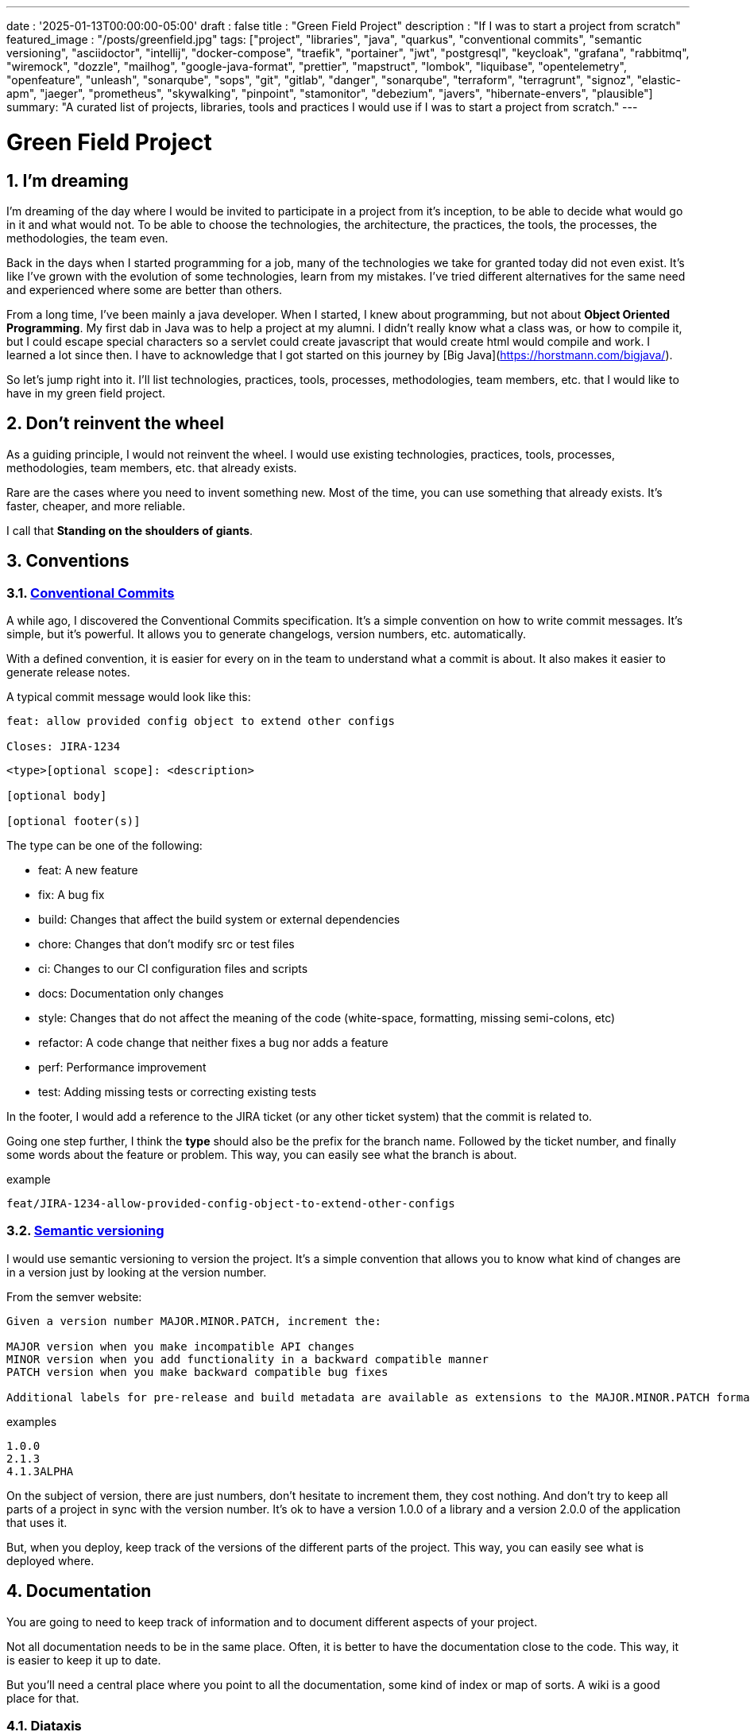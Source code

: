 ---
date : '2025-01-13T00:00:00-05:00'
draft : false
title : "Green Field Project"
description : "If I was to start a project from scratch"
featured_image : "/posts/greenfield.jpg"
tags: ["project", "libraries", "java", "quarkus", "conventional commits", "semantic versioning", "asciidoctor", "intellij", "docker-compose", "traefik", "portainer", "jwt", "postgresql", "keycloak", "grafana", "rabbitmq", "wiremock", "dozzle", "mailhog", "google-java-format", "prettier", "mapstruct", "lombok", "liquibase", "opentelemetry", "openfeature", "unleash", "sonarqube", "sops", "git", "gitlab", "danger", "sonarqube", "terraform", "terragrunt", "signoz", "elastic-apm", "jaeger", "prometheus", "skywalking", "pinpoint", "stamonitor", "debezium", "javers", "hibernate-envers", "plausible"]
summary: "A curated list of projects, libraries, tools and practices I would use if I was to start a project from scratch."
---

= Green Field Project
:sectnums:
:toc:

[[introduction]]
== I'm dreaming
I'm dreaming of the day where I would be invited to participate in a project from it's inception, to be able to decide what would go in it and what would not. To be able to choose the technologies, the architecture, the practices, the tools, the processes, the methodologies, the team even.

Back in the days when I started programming for a job, many of the technologies we take for granted today did not even exist. It's like I've grown with the evolution of some technologies, learn from my mistakes. I've tried different alternatives for the same need and experienced where some are better than others.

From a long time, I've been mainly a java developer. When I started, I knew about programming, but not about **Object Oriented Programming**. My first dab in Java was to help a project at my alumni. I didn't really know what a class was, or how to compile it, but I could escape special characters so a servlet could create javascript that would create html would compile and work. I learned a lot since then. I have to acknowledge that I got started on this journey by [Big Java](https://horstmann.com/bigjava/).

So let's jump right into it. I'll list technologies, practices, tools, processes, methodologies, team members, etc. that I would like to have in my green field project.

== Don't reinvent the wheel

As a guiding principle, I would not reinvent the wheel. I would use existing technologies, practices, tools, processes, methodologies, team members, etc. that already exists.

Rare are the cases where you need to invent something new. Most of the time, you can use something that already exists. It's faster, cheaper, and more reliable.

I call that **Standing on the shoulders of giants**.

== Conventions

=== https://www.conventionalcommits.org/en/v1.0.0/[Conventional Commits]

A while ago, I discovered the Conventional Commits specification. It's a simple convention on how to write commit messages. It's simple, but it's powerful. It allows you to generate changelogs, version numbers, etc. automatically.

With a defined convention, it is easier for every on in the team to understand what a commit is about. It also makes it easier to generate release notes.

A typical commit message would look like this:

```
feat: allow provided config object to extend other configs

Closes: JIRA-1234
```

```
<type>[optional scope]: <description>

[optional body]

[optional footer(s)]
```

The type can be one of the following:

* feat: A new feature
* fix: A bug fix
* build: Changes that affect the build system or external dependencies
* chore: Changes that don't modify src or test files
* ci: Changes to our CI configuration files and scripts
* docs: Documentation only changes
* style: Changes that do not affect the meaning of the code (white-space, formatting, missing semi-colons, etc)
* refactor: A code change that neither fixes a bug nor adds a feature
* perf: Performance improvement
* test: Adding missing tests or correcting existing tests

In the footer, I would add a reference to the JIRA ticket (or any other ticket system) that the commit is related to.

Going one step further, I think the **type** should also be the prefix for the branch name. Followed by the ticket number, and finally some words about the feature or problem. This way, you can easily see what the branch is about.

.example
```
feat/JIRA-1234-allow-provided-config-object-to-extend-other-configs
```


=== https://semver.org/[Semantic versioning]

I would use semantic versioning to version the project. It's a simple convention that allows you to know what kind of changes are in a version just by looking at the version number.

From the semver website:
```
Given a version number MAJOR.MINOR.PATCH, increment the:

MAJOR version when you make incompatible API changes
MINOR version when you add functionality in a backward compatible manner
PATCH version when you make backward compatible bug fixes

Additional labels for pre-release and build metadata are available as extensions to the MAJOR.MINOR.PATCH format.
```

.examples
```
1.0.0
2.1.3
4.1.3ALPHA
```

On the subject of version, there are just numbers, don't hesitate to increment them, they cost nothing. And don't try to keep all parts of a project in sync with the version number. It's ok to have a version 1.0.0 of a library and a version 2.0.0 of the application that uses it.

But, when you deploy, keep track of the versions of the different parts of the project. This way, you can easily see what is deployed where.

== Documentation

You are going to need to keep track of information and to document different aspects of your project.

Not all documentation needs to be in the same place. Often, it is better to have the documentation close to the code. This way, it is easier to keep it up to date.

But you'll need a central place where you point to all the documentation, some kind of index or map of sorts. A wiki is a good place for that.

=== Diataxis

I've recently been introduced to the concept of Diataxis (https://dev.to/onepoint/documentation-chaotique-diataxis-a-la-rescousse--3e9o).

It is a way to categorize and organize the documentation of a project.

It can be seen as a matrix with two axis: the content and the form.

|===
|if the content describes |and allows the reader to |then it should be a form of

|actions
|gain skills
|tutorial

|actions
|apply skills
|how-to guide

|knowledge
|gain knowledge
|concept explanation

|knowledge
|apply knowledge
|reference
|===

=== Format https://asciidoctor.org/[asciidoctor]

There exists many ways and format to document your project. Quite often, you will see markdown as a format. Unfortunately, markdown is more limited, and there is a variety of flavor for markdown.

So, we should use Asciidoc as the format. It's a powerful format that can be used to create documentation. It can be used to generate documentation in many formats, like html, pdf, etc. Documentation can be for different outputs, like book, article, etc.

If you ever need to convert it back to markdown, you can use the following command:

.Conversion from asciidoctor to markdown
```bash
asciidoctor -b docbook -a leveloffset=+1 -o - green-field.adoc| pandoc --wrap=preserve -t markdown_strict -f docbook - > green-field2.md
```

== Development

=== IDE (Integrated Development Environment)

I love IntelliJ IDEA by jetbrains. I've been using it for a long time (since december 2012). But in fact, each person should use any IDE they like, on one condition: *They should master it*. They should know how to use it to its full potential.

If you have junior person in your team, make sure they take time to learn their IDE.

=== Helper services project (docker-compose)

In many projects, you will need some helper services. I would use docker-compose to define the helper services. And wrap the actions in a shell script that offer some help and sane default.

This way, you can start the helper services with a single command. You can also stop the helper services with a single command. You can also restart the helper services with a single command. You can also scale the helper services with a single command.

In our projects, the helper script understands profiles. So a front end developer would start helper services like the database and the backend, while a backend developer would start the database and the front end. And a QA would start everything.

* Self served help page. This is a simple html page that is served by the helper services. It contains information about the helper services, like the version, the endpoints, the documentation, etc. We are using https://github.com/caddyserver/caddy-docker[caddy] for this, and local volume to serve the html page.
* https://traefik.io/traefik/[traefik] as a reverse proxy for all your applications
** You can configure it with fallover. This way, even if you started with a specific profile, let's say backend, you can still start the backend locally and it will take precedence over the one in the docker-compose file.
** https: traefik allows you to use https with a simple configuration. It can either be from a let's encrypt certificate, or a self signed certificate, or using the https://get.localhost.direct/[localhost.direct project].
* https://www.portainer.io/products/portainer-platform-universal-container-management-platform[portainer] to manage your containers without care about what platform your developers or qas are using
* JWT translation with https://jwt.io/[jwt.io]
** If you use JWT token, you will often need to extract the information from them. You can use jwt.io to do that. It's a simple tool that can be used to extract the information from a JWT token. But, if you a are afraid of leakage of information, you can also use a local version of jwt.io.
* postgresql or other database
* keycloak server if needed
* grafana : in our case, we are using grafana to display to the users
* rabbitmq: in our case, we are using rabbitmq to manage messages and queues between the different services
* wiremock: in our case, we are using wiremock to simulate external services
* https://dozzle.dev/[dozzle], to see the logs of the containers
* https://github.com/mailhog/MailHog[mailhog] to see the emails sent by the application, it is a simple smtp server that can be used to see the emails sent by the application
* some kind of monitoring service

You can also add any other helper service that can be dockerized.

And of course, all the projects, modules or microservices that are part of the project.

* front end
* back end
* api gateway
* etc.

=== Languages

==== Backend: Java

Like I said at the beginning, I'm a Java developer by trade and experience. I would use Java to build the backend of the project. It's a mature language. It's a powerful language that has many features like object oriented programming, functional programming, etc. There are also many mature frameworks and libraries that were developed by exports in their fields.

Of course, other language could be used, like Kotlin, Scala, Groovy, etc. But I would stick with Java.

==== Frontend

For the frontend, I would have a hard time to choose between React and Angular. React has a lot of momentum right now, but I don't have much experience with it. The jury is still out on this one.

=== Code formatting

The simple reality is pick one, anyone and stick to it.

But, from experience, I would add some other criteria to select it:

* Defined by a well known entity (_don't loose time debating if you need to put curly braces at the end of the line or on the next line_)
* Easy to use (_you should not have to think about it_)
* Can be checked automatically by your pipelines
* Can be applied automatically by your IDE
* Is opinionated (_there should not be many configuration you can apply to it_)

==== Java code base: https://github.com/google/google-java-format[Google java format]

For the Java code, I would use Google Java Format. It's defined by Google, so it's a well known entity. It's easy to use, and it will format your code. It can be checked automatically by your pipelines and applied automatically by your IDE.

==== Javascript/Typescript code formatting: https://prettier.io/[Prettier]

I don't know much about Javascript code formatting. I would use the same criteria as for the Java code formatting. *Prettier* seems like a good candidate.

=== Tickets and issues system

As soon as there are (or could be) more than one person working on a project, you will need a way to manage your work, note that tasks that need to be done, etc. Use the ticket system that is already in place at the organisation where the project is started. If there is none, many options are available.

* https://www.atlassian.com/software/jira[Atlassian Jira]
* https://www.jetbrains.com/youtrack/[Jetbrains Youtrack]
* https://www.zoho.com/projects/[Zoho Projects]
* https://github.com/features/issues[Github Issues]
* https://gitlab.com[Gitlab Issues]

=== Error messages: use problems api RFC 9457

When you are building an API, you will need to return error messages. It is nice if we can predefined the format of the error messages and be consistent across all the apis we expose, even if only internally.

I would use the _Problem Details for HTTP APIs_ (https://datatracker.ietf.org/doc/rfc9457/[RFC 9457]) to return error messages. It's a simple convention that can be used to return error messages. It can be used to return error messages in many formats, like json, xml, etc. It can be used to return error messages in many languages, like java, javascript, etc.

.problems api example
```json
{
  "status": 500,
  "title": "Internal Server Error",
  "uuid": "d79f8cfa-ef5b-4501-a2c4-8f537c08ec0c",
  "application": "awesome-microservice",
  "version": "1.0"
}
```

One feature to notice is that you can make it so the error in the logs have a unique UUID that is also returned to the client. This way, you can trace the error in the logs and in the client.

Here is a longer post by _A java geek_ that explains https://blog.frankel.ch/problem-details-http-apis/

There is an implementation ready for Quarkus: https://github.com/quarkiverse/quarkus-resteasy-problem

=== Chat system

Communication is key in a project. Either for a quick question, to share a snippet of code, to ask for help, etc. You need a chat system.

Here again, I would use the chat system that is already in place at the organisation where the project is started. If there is none, many options like MS teams, Slack, etc. are available.

Just make sure you create dedicated channels for different aspects (code review, deployments/devops, fun) of the project. This way, you can keep the conversation focused.

=== Code review

Code review is a good practice to have in place. It helps both with having quality code and with sharing knowledge. Have your pipeline blocks if code is not reviewed.

=== Curated code examples

I would identify in the code base examples of good code. This way, when a new developer joins the team, they can see what is considered good code. It can be a simple class, a method, a pattern, etc.

== Frameworks and Libraries

=== https://quarkus.io/[Quarkus]

I would use Quarkus as the framework to build the backend the project. It's a modern Java framework that is pretty mature. It looks like it was build from the start with the developer in mind. And it can create artifact that are native and fast and tailored for containers.

There is an excellent tutorial to give you an overview of the framework and the associated features. https://quarkus.io/quarkus-workshops/super-heroes/

=== https://mapstruct.org/[Mapstruct]

Quite often, when building a robust backend, you will need different but corresponding models (DTO, pojo, entities) for different parts of the application.

As the information moves from one part of the application to another (from the database to the service, from the service to the controller, from the controller to the client), you will need to map the information from one model to another.

I would use Mapstruct. It's a powerful product that can be used to map objects from one type to another. The mapping is done at compile time, so it's fast.

It is pretty useful if you have to map from a DTO to an entity and back. It can match properties by name, or you can define the mapping yourself. You can also easily define custom transformation methods.

=== https://projectlombok.org/[Lombok]

One of the complaint people have over java is writing lots of boilerplate code. I would use Lombok to alleviate this. It's a powerful product that can be used to generate the boilerplate code for you. It can be used to generate the boilerplate code for you in many ways, like getters, setters, constructors, including some patterns like builders, equals and hashcode, etc.

For some constructs, using https://www.baeldung.com/java-record-keyword[Java Records] could be a good alternative.

=== https://www.liquibase.com/[Liquibase]

At some point, you will probably need a relational database to store your data (See <<postgresql>> later on). And then, you will need a way to manage the schema of that database. I would use Liquibase for that. It's a mature product that can be used to manage the schema of the database. It can be used to create the schema, update the schema, etc. It can also be used to create some data in the database.

It also support the concept of contexts. So you can store in the same system different changesets for different environments, needs or features. This is a powerful feature.

There is even some support for some non relational/sql databases, like MongoDB, Noe4j, Databricks Data Lakehouses, etc.

=== https://opentelemetry.io/[OpenTelemetry]

Monitoring your application is often a task that is pushed into the future, after the features are implemented. But it's important to start thinking about it early. I would use OpenTelemetry to monitor the application. It's a modern _framework_ that can be used to monitor the application. It can be used to monitor the application in production, but also in development. It can be used to monitor the application in a container, but also in a native environment.

And you can add your own metrics as well. Let's say you want to monitor the number of times a specific feature is used. You can add a metric for that. Or if you want to make sure a cron job is completing properly at the expected rate, you can add a metric for that.

An example from the quarkus documentation:

.https://quarkus.io/guides/opentelemetry-metrics
```java
package org.acme;

import io.opentelemetry.api.metrics.LongCounter;
import io.opentelemetry.api.metrics.Meter;
import jakarta.ws.rs.GET;
import jakarta.ws.rs.Path;
import jakarta.ws.rs.Produces;
import jakarta.ws.rs.core.MediaType;
import org.jboss.logging.Logger;

@Path("/hello-metrics")
public class MetricResource {

    private static final Logger LOG = Logger.getLogger(MetricResource.class);

    private final LongCounter counter;

    public MetricResource(Meter meter) {
        counter = meter.counterBuilder("hello-metrics")
                .setDescription("hello-metrics")
                .setUnit("invocations")
                .build();
    }

    @GET
    @Produces(MediaType.TEXT_PLAIN)
    public String hello() {
        counter.add(1);
        LOG.info("hello-metrics");
        return "hello-metrics";
    }
}
```

=== You will need feature flags

_What if I told you "you can put everything into feature flags"?_

As soon as your core system exists, you should consider wrapping every feature onto feature flags.

There are the two main reasons for that:

* You can release a feature without making it available to the users, so it ease the continuous delivery
* You can release a feature to a subset of users, so you can test it with real users before releasing it to everyone. You can also make the feature available on different subscription plans, etc. Finally, you can also use feature flags to turn off a feature if it's not working as expected.

You can also use feature flags to turn off a feature if it's not working as expected.

==== https://openfeature.dev/[OpenFeature] you will need feature flags

While researching for this article, I stumbled upon OpenFeature. It's a free feature flag service specification that can be implemented by any service.

Using the openfeature sdks, you can avoid vendor locking and have a consistent way to manage your feature flags.

==== https://www.getunleash.io/[Unleash] you will need feature flags

Unleash has a free version that you can use to get started. You can deploy it on your own infrastructure.

There is a discussion as to making unleash support the openfeature specification, but it is not implemented yet.

== Tools and services

=== https://www.postgresql.org/[Postgresql] [[postgresql]]

If your project needs a relational database, I would use Postgresql. It's a mature product that can be used to store the data of the project. It's a powerful product that has many features like transactions, constraints, triggers, etc. It has many built in capabilities, like storing objects in json format, full text search, etc. It also has many https://www.postgresql.org/download/products/6-postgresql-extensions/[extensions], like Postgis, that can be used to store and query geospatial data, TimescaleDB, that can be used to store and query time series data, etc. It is very stable and has a large community.

==== https://www.timescale.com/[TimescaleDB] Time series data

If you ever encounter a situation where you need to store time series data, I would use TimescaleDB. It's an extension of Postgresql that can be used to store and query time series data. It's a powerful and performant product that has many features like time bucketing, continuous aggregates, etc. It's a powerful product that can be used to store and query time series data.

=== https://www.keycloak.org/[Keycloak]

At some point, you will need to manage users and their access to the application. I would use Keycloak for that. It's a mature product that can be used to manage users, roles, permissions, etc. You can also set it up to defer the authentication to an external system by using identity providers. There is even a way to migrate your users from an external system to Keycloak.

=== https://www.wiremock.io/[Wiremock]

It is quite possible that your project will have to interact with external services. You will want to test your code without having to rely on actually calling these external services. I would use Wiremock for that. It's a mature product that can simulate the external services. You can define the responses you want to get from the external services and use Wiremock to simulate the external services.

=== Password management

We have password, too many of them. And we should not store them in clear text. I would use a password manager to store the passwords. There are many password managers available, like 1Password, LastPass, Bitwarden, etc.

Some, like 1Password, are more than just a password vault, they come with some tools that allow you to securely use the passwords in your applications or on the command line.

== https: Let's Encrypt or localhost.direct

Now a days, the web is supposed to be secure. You should use https. You can use https://letsencrypt.org/[Let's Encrypt] to get a free certificate. But, if you are working on a local environment, you can use https://get.localhost.direct/[localhost.direct] to get a free certificate for your local environment.

== Commit

=== https://git-scm.com/[Git] and repository

Since we are ultimately talking about writing code as a team, we need way to manage our code. I would choose Git as the version control system. Then, you would need a place to store that code. The usual suspects are Github, Gitlab, Bitbucket, etc.

I'd be pragmatic and chose whatever is already used at the organisation where the project is started. As long as you can also have pipelines to check, build and package the code, I'm good.

==== https://github.com/frace/git-passport[Git passport]

If you are working on multiple projects, where the code is stored in different repositories, you might want to use git passport. It's a tool that allows you to manage multiple git identities.

==== https://github.com/git-ecosystem/git-credential-manager[Git Credential Manager]

You will probably be working on more than one project at some point, and you will need to manage your credentials. I would use Git Credential Manager to manage my credentials. It's a powerful tool that can be used to manage your credentials. It can be used to manage your credentials in many ways, like storing them in a secure way, sharing them with your team, etc. It can also be used to manage your credentials in many environments, like development, qa, staging, uat, production.

=== https://getsops.io/[Sops]

At some point, for sure, you will have to manage secrets in your repository. I would use Sops to encrypt these secrets. This way, I can store them in the git repository without fear that they will be read by people who should not have access.

Make sure you include this early in the process, so that no secrets is ever store in clear text in your repo.

https://blog.gitguardian.com/a-comprehensive-guide-to-sops/

=== https://gitlab.com[Gitlab] or other code repository

Some organisations use Gitlab, other use Github, Bitbucket or even AWS CodeCommit. Whatever your organisation is using, make sure you have a pipeline that can check, build and package the code. Make sure you have a pipeline that can deploy the code. Make sure you have a pipeline that can monitor the code. Make sure you have a pipeline that can rollback the code.

== CI

=== Gitlab CI / Pipelines

As we are using Gitlab, we will be using the pipelines that can run in gitlab. It's a powerful tool that can be used to check, build and package the code. It can be used to deploy the code. It can be used to monitor the code. It can be used to rollback the code.

Here are some typical steps that we put in our pipelines:

* pre-validate: use the <<dangerjs>> framework to check the commit messages and that it adhere to the conventions you set with the team.
* check format: make sure the code is formatted correctly. Since we don't want to give the pipeline commit rights, we do not format the code, but we check that it is formatted correctly.
* compile: make sure the code compiles correctly. This is a simple step that can be done quickly.
* unit test: run unit tests for the code
* install: install the java code in the local maven repository
* integration test: if they exists, run integration test.
* code coverage report: generate the code coverage report. This can be done with JaCoCo, or any other code coverage tool.
* static analysis: run static analysis on the code. This can be done with Sonarqube, or any other static analysis tool.
* sat scan: run the satscan tool on the code. This can be done with the satscan tool.
* docker image(s): create the docker image of the application or module. If you are using the mono-repo pattern, there may be multiple docker images to build here.
* post validate: again with the danger framework. Typically here, we check if the appropriate number of approval exists.

===  https://danger.systems/js/[Danger] [[dangerjs]]

From the danger website:
```
Danger runs during your CI process, and gives teams the chance to automate common code review chores.

This provides another logical step in your build, through this Danger can help lint your rote tasks in daily code review.

You can use Danger to codify your teams norms. Leaving humans to think about harder problems.

This happens by Danger leaving messages inside your PRs based on rules that you create with JavaScript or TypeScript.

Over time, as rules are adhered to, the message is amended to reflect the current state of the code review.
```


=== https://www.sonarsource.com/products/sonarqube/[Sonarqube]

You will want to check the quality of your code. Static analyse of your code allows to catch many bad habits, bugs or security problems.

I would use Sonarqube for that. It's a mature product that can check your code for bugs, vulnerabilities, code smells, etc. It can also check your code for coverage, duplications, etc.

Most IDE should have a plugin so you can see the results of the analysis directly in your IDE or before commiting.


== Deployment

=== Docker images and containers

I think it is a good guess to think that you will deploy your application in containers. Even more so if your application is not a big monolith, but a set of modules or microservices. Think about doing a front end in React, a backend in Quarkus, a database in Postgresql, etc. You can use Docker to create the images of your application. You can use Docker to run the containers of your application. And, if the need arises, you can use Kubernetes to deploy your entire application stack.

So, early in the project, make sure you have a pipeline that can build the images of your application. And test it.

Ideally, you should have a pipeline that build the images, and push it to a container repository. This way, you can use the same image in all your environments.

I think that making a different image for different environmment is a bad idea. You should be able to deploy the same image in all your environments. The only difference should be the configuration.

You'll save yourself a lot of pain and stress if you start early with this instead of waiting to do it when you are near the User Acceptance Test or worse, the Production date.

NOTE: Kubernetes are also an option if you team is already familiar with it.

=== https://www.terraform.io/[Terraform] for infrastructure as code

You are going to deploy your application into some kind of infrastructure. And you will most probably need the same infrastructure in different environments, like development, qa, staging, uat, production. The best way to make sure each environment is as close as possible to the previous one is to make it reproduceable. I would use Terraform to define the infrastructure as code. This way, you can deploy the same infrastructure in each environment.

=== https://terragrunt.gruntwork.io//[Terragrunt] to help make Terraform a little bit more manageable

Terragrunt is a thin wrapper for Terraform that provides extra tools for keeping your configurations DRY, working with multiple Terraform modules, and managing remote state.

Managing a big infrastructure with Teraform is a bit painful. You probably have a big state file on AWS S3 bucket. You probably have a lot of modules. You probably have a lot of environments. Terragrunt can help you manage all that.


== Monitoring Projects

At some point, you will need to monitor your application in some way or other. I'm currently looking at Signoz, but I don't really have a preferred or recommended option yet.

* https://signoz.io/[Signoz]
* https://www.elastic.co/apm/[Elastic APM]
* https://www.jaegertracing.io/[Jaeger]
* https://prometheus.io/[Prometheus]
* https://skywalking.apache.org/[Apache Skywalking]
    ** https://github.com/apache/skywalking/blob/master/docker/docker-compose.yml
* https://pinpoint-apm.github.io/pinpoint/[Pinpoint]
* https://www.stagemonitor.org/[Stagemonitor]

=== https://github.com/plausible/community-edition/[plausible] for analytics

I consider this a subset of monitoring. You will probably want to know if your users are using your application. You will probably want to know how they are using your application. You will probably want to know where they are coming from. I would use Plausible for that. It's a simple product that can be used to monitor your application. It can be used to monitor your application in production, but also in development. It can be used to monitor your application in a container, but also in a native environment.

== Other projects to explore

* https://debezium.io/[Debezium] for change data capture
* https://javers.org/[Javers] for auditing row changes
* https://hibernate.org/orm/envers/[Hibernate Envers] for auditing changes


